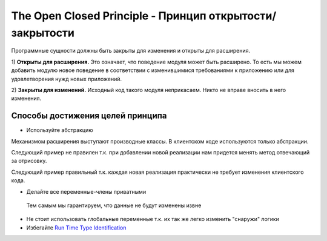 .. _solid_open_close_principle:

The Open Closed Principle - Принцип открытости/закрытости
=========================================================

Программные сущности должны быть закрыты для изменения и открыты для расширения.


1) **Открыты для расширения.** 
Это означает, что поведение модуля может быть расширено. 
То есть мы можем добавить модулю новое поведение в соответствии с изменившимися требованиями 
к приложению или для удовлетворения нужд новых приложений.

2) **Закрыты для изменений.** 
Исходный код такого модуля неприкасаем. 
Никто не вправе вносить в него изменения.

Способы достижения целей принципа
************************************

- Используйте абстракцию

Механизмом расширения выступают производные классы.
В клиентском коде используются только абстракции.
   
Следующий пример не правилен т.к. при добавлении новой реализации нам придется менять метод отвечающий за отрисовку.

.. code-block:: java
   :linenos:

    final class Rectangle {
        public void drawRectangle() {}
    }

    final class Circle {
        public void drawCircle() {}
    }

    final class Main {
      public static void main(String[] args){
       List<Object> shapes = List.of(
           new Rectangle(),
           new Circle()
       );

       drawAll(shapes);
      }

      private void drawAll(List<Object> shapes) {
          for (Object object : shapes) {
               if (object instanceof Rectangle) {
                   ((Rectangle) object).drawRectangle();
               } else if (object instanceof Circle) {
                   ((Circle) object).drawCircle();
               } else {
                   throw new RutimeException("No allowed shape");
               }
          }
      }
    }

Следующий пример правильный т.к. каждая новая реализация практически не требует изменения клиентского кода.

.. code-block:: java
   :linenos:

    abstract class Shape {}

    final class Rectangle extends Shape {
        public void draw() {}
    }

    final class Circle extends Shape {
        public void draw() {}
    }

    final class Main {
       public static void main(String[] args){
        List<Shape> shapes = List.of(
            new Rectangle(),
            new Circle()
        );

        drawAll(shapes);
       }

       private void drawAll(List<Shape> shapes) {
           for (Shape s : shapes) {
                s.draw();
           }
       }
    }

- Делайте все переменные-члены приватными

 Тем самым мы гарантируем, что данные не будут изменены извне

- Не стоит использовать глобальные переменные т.к. их так же легко изменить "снаружи" логики

- Избегайте `Run Time Type Identification <https://en.wikipedia.org/wiki/Run-time_type_information>`_